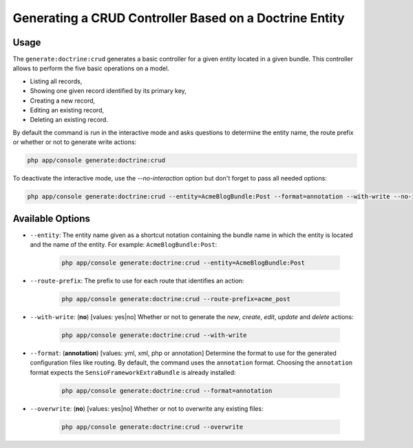Generating a CRUD Controller Based on a Doctrine Entity
=======================================================

Usage
-----

The ``generate:doctrine:crud`` generates a basic controller for a given entity
located in a given bundle. This controller allows to perform the five basic
operations on a model.

* Listing all records,
* Showing one given record identified by its primary key,
* Creating a new record,
* Editing an existing record,
* Deleting an existing record.

By default the command is run in the interactive mode and asks questions to
determine the entity name, the route prefix or whether or not to generate write
actions:

.. code-block:: bash

    php app/console generate:doctrine:crud

To deactivate the interactive mode, use the `--no-interaction` option but don't
forget to pass all needed options:

.. code-block:: bash

    php app/console generate:doctrine:crud --entity=AcmeBlogBundle:Post --format=annotation --with-write --no-interaction

Available Options
-----------------

* ``--entity``: The entity name given as a shortcut notation containing the
  bundle name in which the entity is located and the name of the entity. For
  example: ``AcmeBlogBundle:Post``:

    .. code-block:: bash

        php app/console generate:doctrine:crud --entity=AcmeBlogBundle:Post

* ``--route-prefix``: The prefix to use for each route that identifies an
  action:

    .. code-block:: bash

        php app/console generate:doctrine:crud --route-prefix=acme_post

* ``--with-write``: (**no**) [values: yes|no] Whether or not to generate the
  `new`, `create`, `edit`, `update` and `delete` actions:

    .. code-block:: bash

        php app/console generate:doctrine:crud --with-write

* ``--format``: (**annotation**) [values: yml, xml, php or annotation]
  Determine the format to use for the generated configuration files like
  routing. By default, the command uses the ``annotation`` format. Choosing
  the ``annotation`` format expects the ``SensioFrameworkExtraBundle`` is
  already installed:

    .. code-block:: bash

        php app/console generate:doctrine:crud --format=annotation

* ``--overwrite``: (**no**) [values: yes|no] Whether or not to overwrite any existing files:

    .. code-block:: bash

        php app/console generate:doctrine:crud --overwrite

